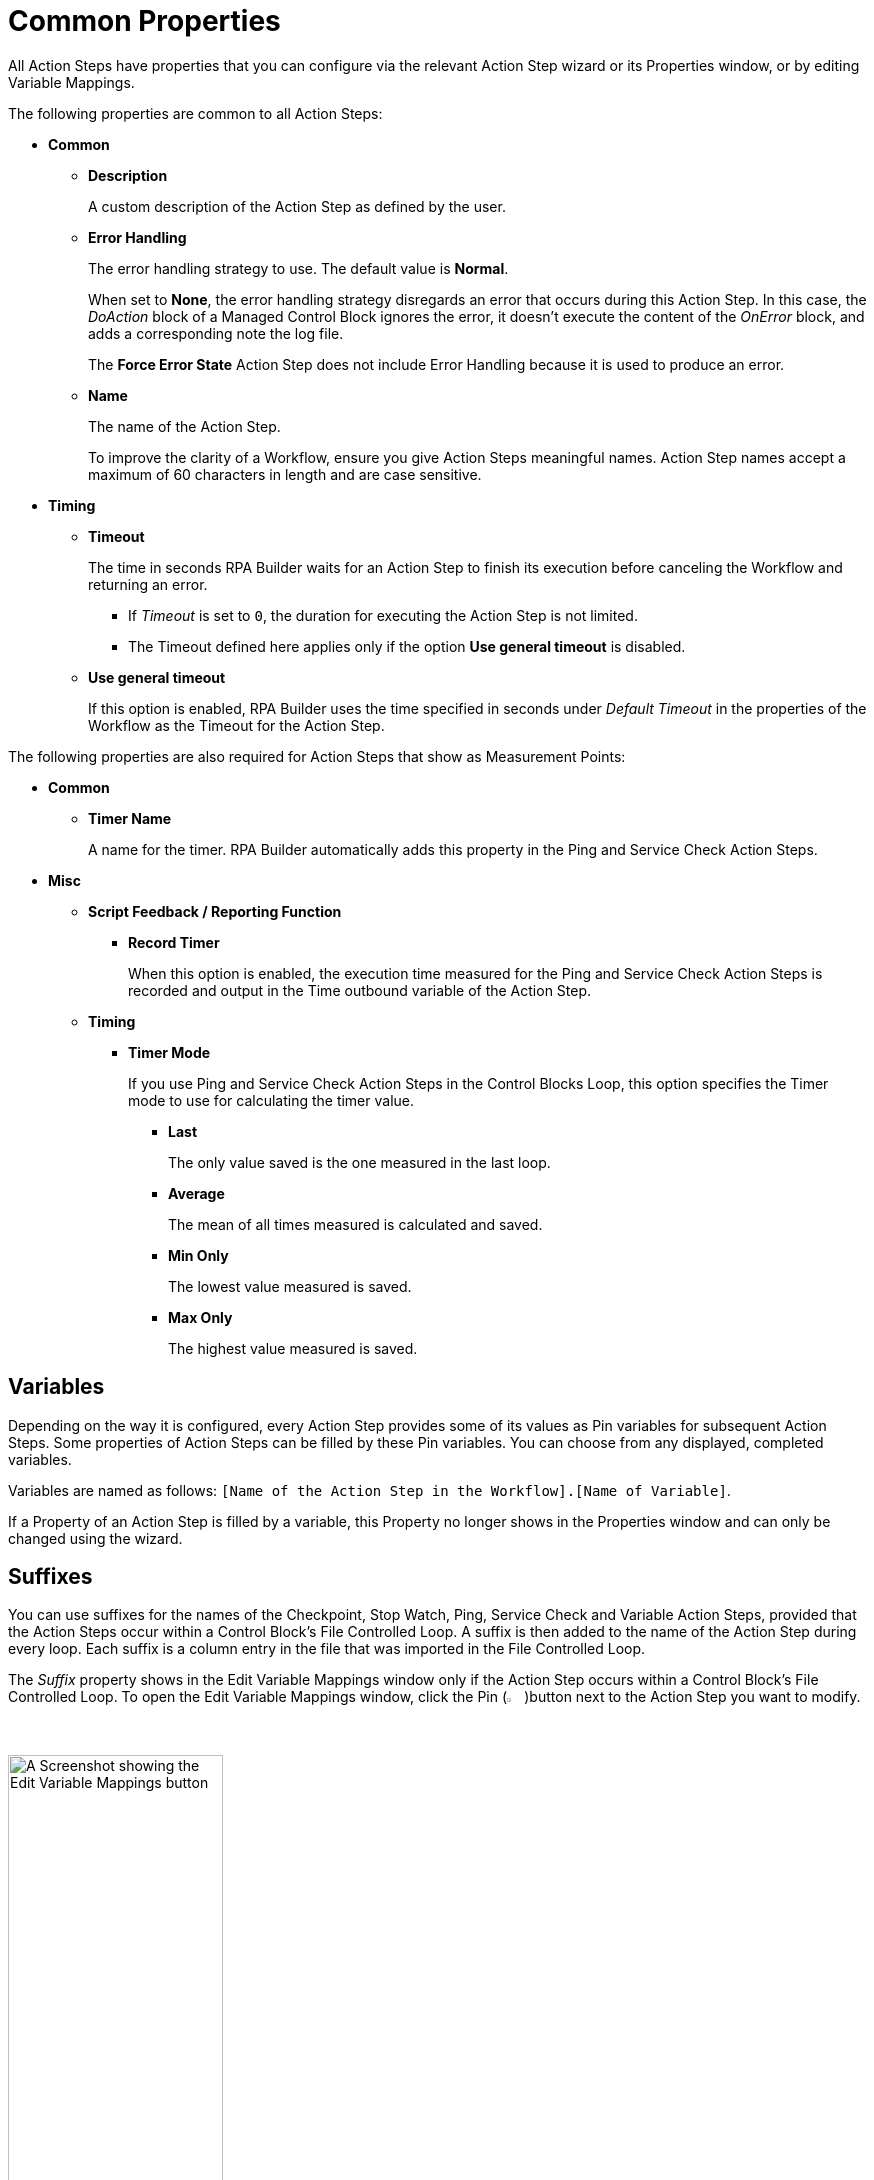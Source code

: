 = Common Properties

All Action Steps have properties that you can configure via the relevant Action Step wizard or its Properties window, or by editing Variable Mappings.

The following properties are common to all Action Steps:

* *Common*
** *Description*
+
A custom description of the Action Step as defined by the user.
** *Error Handling*
+
The error handling strategy to use. The default value is *Normal*.
+
When set to *None*, the error handling strategy disregards an error that occurs during this Action Step. In this case, the _DoAction_ block of a Managed Control Block ignores the error, it doesn't execute the content of the _OnError_ block, and adds a corresponding note the log file.
+
The *Force Error State* Action Step does not include Error Handling because it is used to produce an error.
+
** *Name*
+
The name of the Action Step.
+
To improve the clarity of a Workflow, ensure you give Action Steps meaningful names. Action Step names accept a maximum of 60 characters in length and are case sensitive.

* *Timing*
** *Timeout*
+
The time in seconds RPA Builder waits for an Action Step to finish its execution before canceling the Workflow and returning an error.
+
*** If _Timeout_ is set to `0`, the duration for executing the Action Step is not limited.
*** The Timeout defined here applies only if the option *Use general timeout* is disabled.
+
** *Use general timeout*
+
If this option is enabled, RPA Builder uses the time specified in seconds under _Default Timeout_ in the properties of the Workflow as the Timeout for the Action Step.

The following properties are also required for Action Steps that show as Measurement Points:

* *Common*
** *Timer Name*
+
A name for the timer. RPA Builder automatically adds this property in the Ping and Service Check Action Steps.
+
* *Misc*
** *Script Feedback / Reporting Function*
*** *Record Timer*
+
When this option is enabled, the execution time measured for the Ping and Service Check Action Steps is recorded and output in the Time outbound variable of the Action Step.
+
** *Timing*
*** *Timer Mode*
+
If you use Ping and Service Check Action Steps in the Control Blocks Loop, this option specifies the Timer mode to use for calculating the timer value.
+
**** *Last*
+
The only value saved is the one measured in the last loop.
**** *Average*
+
The mean of all times measured is calculated and saved.
**** *Min Only*
+
The lowest value measured is saved.
**** *Max Only*
+
The highest value measured is saved.

== Variables

Depending on the way it is configured, every Action Step provides some of its values as Pin variables for subsequent Action Steps. Some properties of Action Steps can be filled by these Pin variables. You can choose from any displayed, completed variables.

Variables are named as follows: `[Name of the Action Step in the Workflow].[Name of Variable]`.

If a Property of an Action Step is filled by a variable, this Property no longer shows in the Properties window and can only be changed using the wizard.

== Suffixes

You can use suffixes for the names of the Checkpoint, Stop Watch, Ping, Service Check and Variable Action Steps, provided that the Action Steps occur within a Control Block's File Controlled Loop. A suffix is then added to the name of the Action Step during every loop. Each suffix is a column entry in the file that was imported in the File Controlled Loop.

The _Suffix_ property shows in the Edit Variable Mappings window only if the Action Step occurs within a Control Block's File Controlled Loop. To open the Edit Variable Mappings window, click the Pin (image:pin-icon.png[The Pin Icon, 2%, 2%])button next to the Action Step you want to modify.

image:edit-variable-mappings.png[A Screenshot showing the Edit Variable Mappings button, 50%, 50%]

== See Also

* xref:workflow-elements-in-detail.adoc[Workflow Elements in Detail]
* xref:workflow-configure-properties.adoc[Configure Workflow Properties]
* xref:advanced-concepts-using-variables.adoc[Using Variables]
